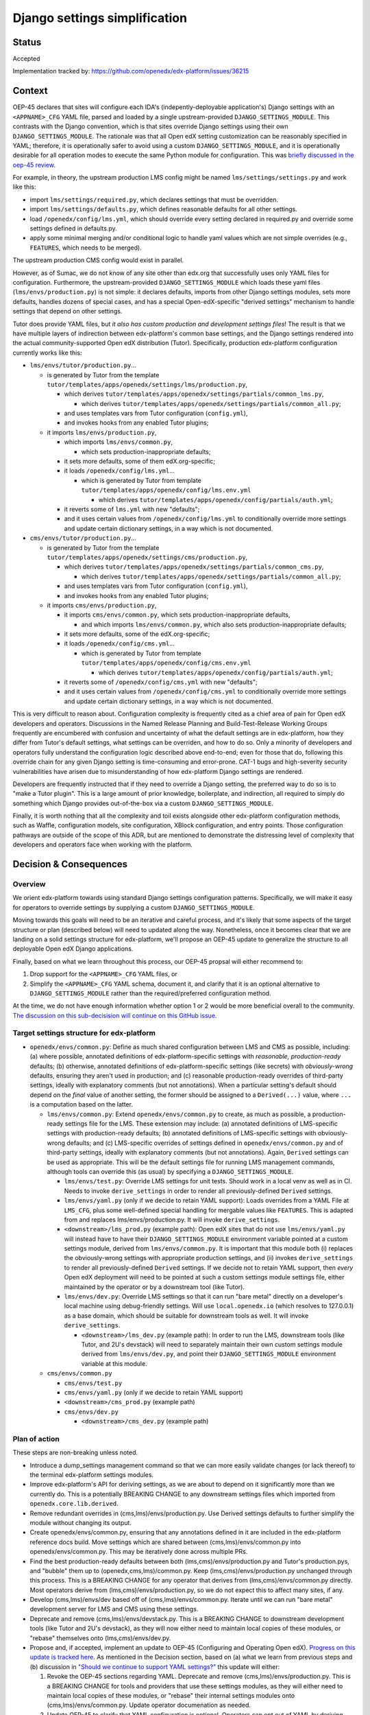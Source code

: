 Django settings simplification
##############################

Status
******

Accepted

Implementation tracked by: https://github.com/openedx/edx-platform/issues/36215

Context
*******

OEP-45 declares that sites will configure each IDA's (indepently-deployable
application's) Django settings with an ``<APPNAME>_CFG`` YAML file, parsed and
loaded by a single upstream-provided ``DJANGO_SETTINGS_MODULE``. This contrasts
with the Django convention, which is that sites override Django settings using
their own ``DJANGO_SETTINGS_MODULE``. The rationale was that all Open edX
setting customization can be reasonably specified in YAML; therefore, it is
operationally safer to avoid using a custom ``DJANGO_SETTINGS_MODULE``, and it
is operationally desirable for all operation modes to execute the same Python
module for configuration. This was `briefly discussed in the oep-45 review
<https://github.com/openedx/open-edx-proposals/pull/143#discussion_r411180111>`_.

For example, in theory, the upstream production LMS config might be named
``lms/settings/settings.py`` and work like this:

* import ``lms/settings/required.py``, which declares settings that must be
  overridden.
* import ``lms/settings/defaults.py``, which defines reasonable defaults for
  all other settings.
* load ``/openedx/config/lms.yml``, which should override every setting
  declared in required.py and override some settings defined in defaults.py.
* apply some minimal merging and/or conditional logic to handle yaml values
  which are not simple overrides (e.g., ``FEATURES``, which needs to be
  merged).

The upstream production CMS config would exist in parallel.

However, as of Sumac, we do not know of any site other than edx.org that
successfully uses only YAML files for configuration. Furthermore, the
upstream-provided ``DJANGO_SETTINGS_MODULE`` which loads these yaml files
(``lms/envs/production.py``) is not simple: it declares defaults, imports from
other Django settings modules, sets more defaults, handles dozens of special
cases, and has a special Open-edX-specific "derived settings" mechanism to
handle settings that depend on other settings.

Tutor does provide YAML files, but *it also has custom production and
development settings files*! The result is that we have multiple layers of
indirection between edx-platform's common base settings, and the Django
settings rendered into the actual community-supported Open edX distribution
(Tutor). Specifically, production edx-platform configuration currently works
like this:

* ``lms/envs/tutor/production.py``...

  * is generated by Tutor from the template
    ``tutor/templates/apps/openedx/settings/lms/production.py``,

    * which derives
      ``tutor/templates/apps/openedx/settings/partials/common_lms.py``,

      * which derives
        ``tutor/templates/apps/openedx/settings/partials/common_all.py``;

    * and uses templates vars from Tutor configuration (``config.yml``),

    * and invokes hooks from any enabled Tutor plugins;

  * it imports ``lms/envs/production.py``,

    * which imports ``lms/envs/common.py``,

      * which sets production-inappropriate defaults;

    * it sets more defaults, some of them edX.org-specific;

    * it loads ``/openedx/config/lms.yml``...

      * which is generated by Tutor from template
        ``tutor/templates/apps/openedx/config/lms.env.yml``

        * which derives
          ``tutor/templates/apps/openedx/config/partials/auth.yml``;

    * it reverts some of ``lms.yml`` with new "defaults";

    * and it uses certain values from ``/openedx/config/lms.yml`` to
      conditionally override more settings and update certain dictionary
      settings, in a way which is not documented.

* ``cms/envs/tutor/production.py``...

  * is generated by Tutor from the template
    ``tutor/templates/apps/openedx/settings/cms/production.py``,

    * which derives
      ``tutor/templates/apps/openedx/settings/partials/common_cms.py``,

      * which derives
        ``tutor/templates/apps/openedx/settings/partials/common_all.py``;

    * and uses templates vars from Tutor configuration (``config.yml``),

    * and invokes hooks from any enabled Tutor plugins;

  * it imports ``cms/envs/production.py``,

    * it imports ``cms/envs/common.py``, which sets production-inappropriate
      defaults,

      * and which imports ``lms/envs/common.py``, which also sets
        production-inappropriate defaults;

    * it sets more defaults, some of the edX.org-specific;

    * it loads ``/openedx/config/cms.yml``...

      * which is generated by Tutor from template
        ``tutor/templates/apps/openedx/config/cms.env.yml``

        * which derives
          ``tutor/templates/apps/openedx/config/partials/auth.yml``;

    * it reverts some of ``/openedx/config/cms.yml`` with new "defaults";

    * and it uses certain values from ``/openedx/config/cms.yml`` to
      conditionally override more settings and update certain dictionary
      settings, in a way which is not documented.

This is very difficult to reason about. Configuration complexity is frequently
cited as a chief area of pain for Open edX developers and operators.
Discussions in the Named Release Planning and Build-Test-Release Working Groups
frequently are encumbered with confusion and uncertainty of what the default
settings are in edx-platform, how they differ from Tutor's default settings,
what settings can be overriden, and how to do so. Only a minority of developers
and operators fully understand the configuration logic described above
end-to-end; even for those that do, following this override chain for any given
Django setting is time-consuming and error-prone. CAT-1 bugs and high-severity
security vulnerabilities have arisen due to misunderstanding of how
edx-platform Django settings are rendered.

Developers are frequently instructed that if they need to override a Django
setting, the preferred way to do so is to "make a Tutor plugin". This is a
large amount of prior knowledge, boilerplate, and indirection, all required
to simply do something which Django provides out-of-the-box via a custom
``DJANGO_SETTINGS_MODULE``.

Finally, it is worth nothing that all the complexity and toil exists alongside
other edx-platform configuration methods, such as Waffle, configuration models,
site configuration, XBlock configuration, and entry points. Those configuration
pathways are outside of the scope of this ADR, but are mentioned to demonstrate
the distressing level of complexity that developers and operators face when
working with the platform.

Decision & Consequences
***********************

Overview
========

We orient edx-platform towards using standard Django settings configuration
patterns. Specifically, we will make it easy for operators to override settings
by supplying a custom ``DJANGO_SETTINGS_MODULE``.

Moving towards this goals will need to be an iterative and careful process,
and it's likely that some aspects of the target structure or plan (described
below) will need to updated along the way. Nonetheless, once it becomes clear
that we are landing on a solid settings structure for edx-platform, we'll
propose an OEP-45 update to generalize the structure to all deployable Open edX
Django applications.

Finally, based on what we learn throughout this process, our OEP-45 propsal
will either recommend to:

1. Drop support for the ``<APPNAME>_CFG`` YAML files, or

2. Simplify the ``<APPNAME>_CFG`` YAML schema, document it, and clarify that it
   is an optional alternative to ``DJANGO_SETTINGS_MODULE`` rather than the
   required/preferred configuration method.

At the time, we do not have enough information whether option 1 or 2 would be
more beneficial overall to the community.
`The discussion on this sub-decisision will continue on this GitHub issue <https://github.com/openedx/open-edx-proposals/issues/684>`_.

Target settings structure for edx-platform
==========================================

* ``openedx/envs/common.py``: Define as much shared configuration between LMS
  and CMS as possible, including: (a) where possible, annotated definitions of
  edx-platform-specific settings with *reasonable, production-ready* defaults;
  (b) otherwise, annotated definitions of edx-platform-specific settings (like
  secrets) with *obviously-wrong* defaults, ensuring they aren't used in
  production; and (c) reasonable production-ready overrides of third-party
  settings, ideally with explanatory comments (but not annotations). When a
  particular setting's default should depend on the *final* value of another
  setting, the former should be assigned to a
  ``Derived(...)`` value, where ``...`` is a computation based on the latter.

  * ``lms/envs/common.py``: Extend ``openedx/envs/common.py`` to create, as
    much as possible, a production-ready settings file for the LMS. These
    extension may include: (a) annotated definitions of LMS-specific settings
    with production-ready defaults; (b) annotated definitions of LMS-specific
    settings with obviously-wrong defaults; and (c) LMS-specific
    overrides of settings defined in ``openedx/envs/common.py`` and of
    third-party settings, ideally with explanatory comments (but not
    annotations). Again, ``Derived`` settings can be used as appropriate. This
    will be the default settings file for running LMS management commands,
    although tools can override this (as usual) by specifying a
    ``DJANGO_SETTINGS_MODULE``.

    * ``lms/envs/test.py``: Override LMS settings for unit tests. Should work
      in a local venv as well as in CI. Needs to invoke ``derive_settings`` in
      order to render all previously-defined ``Derived`` settings.

    * ``lms/envs/yaml.py`` (only if we decide to retain YAML support):
      Loads overrides from a YAML File at ``LMS_CFG``, plus some well-defined
      special handling for mergable values like ``FEATURES``. This is adapted
      from and replaces lms/envs/production.py. It will invoke
      ``derive_settings``.

    * ``<downstream>/lms_prod.py`` (example path): Open edX sites that do not
      use ``lms/envs/yaml.py`` will instead have to have their
      ``DJANGO_SETTINGS_MODULE`` environment variable pointed at a custom
      settings module, derived from ``lms/envs/common.py``.  It is important
      that this module both (i) replaces the obviously-wrong settings with
      appropriate production settings, and (ii) invokes ``derive_settings`` to
      render all previously-defined ``Derived`` settings. If we decide not to
      retain YAML support, then *every* Open edX deployment will need to be
      pointed at such a custom settings module settings file, either maintained
      by the operator or by a downstream tool (like Tutor).

    * ``lms/envs/dev.py``: Override LMS settings so that it can run
      "bare metal" directly on a developer's local machine using debug-friendly
      settings. Will use ``local.openedx.io`` (which resolves to 127.0.0.1) as
      a base domain, which should be suitable for downstream tools as well. It
      will invoke ``derive_settings``.

      * ``<downstream>/lms_dev.py`` (example path): In order to
        run the LMS, downstream tools (like Tutor, and 2U's devstack) will
        need to separately maintain their own custom settings module derived
        from ``lms/envs/dev.py``, and point their
        ``DJANGO_SETTINGS_MODULE`` environment variable at this module.

  * ``cms/envs/common.py``

    * ``cms/envs/test.py``

    * ``cms/envs/yaml.py`` (only if we decide to retain YAML support)

    * ``<downstream>/cms_prod.py`` (example path)

    * ``cms/envs/dev.py``

      * ``<downstream>/cms_dev.py`` (example path)

Plan of action
==============

These steps are non-breaking unless noted.

* Introduce a dump_settings management command so that we can more easily
  validate changes (or lack thereof) to the terminal edx-platform settings
  modules.

* Improve edx-platform's API for
  deriving settings, as we are about to depend on it significantly more than we
  currently do. This is a potentially BREAKING CHANGE to any downstream
  settings files which imported from ``openedx.core.lib.derived``.

* Remove redundant overrides in (cms,lms)/envs/production.py. Use Derived
  settings defaults to further simplify the module without changing its output.

* Create openedx/envs/common.py, ensuring that any annotations defined in it
  are included in the edx-platform reference docs build. Move settings which
  are shared between (cms,lms)/envs/common.py into openedx/envs/common.py. This
  may be iteratively done across multiple PRs.

* Find the best production-ready defaults between both
  (lms,cms)/envs/production.py and Tutor's production.pys, and "bubble" them up
  to (openedx,cms,lms)/common.py. Keep (lms,cms)/envs/production.py unchanged
  through this process. This is a BREAKING CHANGE for any operator that derives
  from (lms,cms)/envs/common.py directly. Most operators derive from
  (lms,cms)/envs/production.py, so we do not expect this to affect many sites,
  if any.

* Develop (cms,lms)/envs/dev based off of (cms,lms)/envs/common.py.
  Iterate until we can run "bare metal" development server for LMS and CMS
  using these settings.

* Deprecate and remove (cms,lms)/envs/devstack.py. This is a BREAKING CHANGE to
  downstream development tools (like Tutor and 2U's devstack), as they will
  now either need to maintain local copies of these modules, or "rebase"
  themselves onto (lms,cms)/envs/dev.py.

* Propose and, if accepted, implement an update to OEP-45 (Configuring and
  Operating Open edX). `Progress on this update is tracked here`_. As mentioned
  in the Decision section, based on (a) what we learn from previous steps and
  (b) discussion in `"Should we continue to support YAML settings?" <https://github.com/openedx/open-edx-proposals/issues/684>`_
  this update will either:

  1. Revoke the OEP-45 sections regarding YAML. Deprecate and remove
     (cms,lms)/envs/production.py. This is a BREAKING CHANGE for tools and
     providers that use these settings modules, as they will either need to
     maintain local copies of these modules, or "rebase" their internal
     settings modules onto (cms,lms)/envs/common.py. Update operator
     documenation as needed.

  2. Update OEP-45 to clarify that YAML configuration is
     optional. Operators can opt out of YAML by deriving directly from
     (cms,lms)/envs/common.py, or they can opt into YAML by using
     (cms,lms)/envs/yaml.py. Document a simplified YAML schema in OEP-45.
     There will be several well-communicated BREAKING CHANGES in YAML behavior
     in order to achieve the simplified schema. Furthermore, the rename of
     (cms,lms)/envs/production.py to (cms,lms)/envs/yaml.py will be a BREAKING
     CHANGE.

* Create tickets to achieve a similar OEP-45-compliant settings structure in
  any IDAs (independently-deployable applications) which exist in the openedx
  GitHub organization, such as the Credentials service.

.. _Progress on this update is tracked here: https://github.com/openedx/open-edx-proposals/issues/587

Alternatives Considered
***********************

One alternative settings structure
==================================


Here is an alternate structure that would de-dupe any shared LMS/CMS dev & test
logic by creating more shared modules within openedx/envs folder. Although
DRYer, this structure would increase the total number of edx-platform files and
potentially encourage more LMS-CMS coupling. So, we will not pursue this
structure, but will keep it in mind as an alternative if we enounter
difficulties with the plan laid out in this ADR.

* ``openedx/envs/common.py``

  * ``lms/envs/prod.py``

    * ``<downstream>/lms_prod.py``

  * ``cms/envs/prod.py``

    * ``<downstream>/cms_prod.py``

  * ``openedx/envs/test.py``

    * ``lms/envs/test.py``

    * ``cms/envs/test.py``

  * ``openedx/envs/dev.py``

    * ``lms/envs/dev.py``

      * ``<downstream>/lms_dev.py``

    * ``cms/envs/dev.py``

      * ``<downstream>/cms_dev.py``
